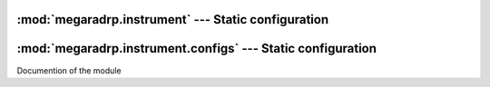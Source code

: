
:mod:`megaradrp.instrument` --- Static configuration
====================================================

.. module:: megaradrp.instrument
   :synopsis:  Static configuration



:mod:`megaradrp.instrument.configs` --- Static configuration
============================================================

.. module:: megaradrp.instrument.configs
   :synopsis:  Static configuration

Documention of the module
